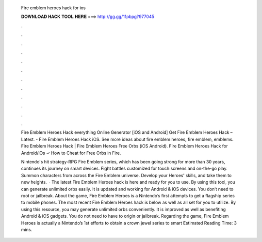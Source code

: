   Fire emblem heroes hack for ios
  
  
  
  𝐃𝐎𝐖𝐍𝐋𝐎𝐀𝐃 𝐇𝐀𝐂𝐊 𝐓𝐎𝐎𝐋 𝐇𝐄𝐑𝐄 ===> http://gg.gg/11pbpg?977045
  
  
  
  .
  
  
  
  .
  
  
  
  .
  
  
  
  .
  
  
  
  .
  
  
  
  .
  
  
  
  .
  
  
  
  .
  
  
  
  .
  
  
  
  .
  
  
  
  .
  
  
  
  .
  
  Fire Emblem Heroes Hack everything Online Generator [iOS and Android]  Get Fire Emblem Heroes Hack – Latest. - Fire Emblem Heroes Hack iOS. See more ideas about fire emblem heroes, fire emblem, emblems. Fire Emblem Heroes Hack | Fire Emblem Heroes Free Orbs (iOS Android). Fire Emblem Heroes Hack for Android/iOs ✓ How to Cheat for Free Orbs in Fire.
  
  Nintendo's hit strategy-RPG Fire Emblem series, which has been going strong for more than 30 years, continues its journey on smart devices. Fight battles customized for touch screens and on-the-go play. Summon characters from across the Fire Emblem universe. Develop your Heroes' skills, and take them to new heights.  · The latest Fire Emblem Heroes hack is here and ready for you to use. By using this tool, you can generate unlimited orbs easily. It is updated and working for Android & iOS devices. You don’t need to root or jailbreak. About the game, Fire Emblem Heroes is a Nintendo’s first attempts to get a flagship series to mobile phones. The most recent Fire Emblem Heroes hack is below as well as all set for you to utilize. By using this resource, you may generate unlimited orbs conveniently. It is improved as well as benefiting Android & iOS gadgets. You do not need to have to origin or jailbreak. Regarding the game, Fire Emblem Heroes is actually a Nintendo’s 1st efforts to obtain a crown jewel series to smart Estimated Reading Time: 3 mins.
